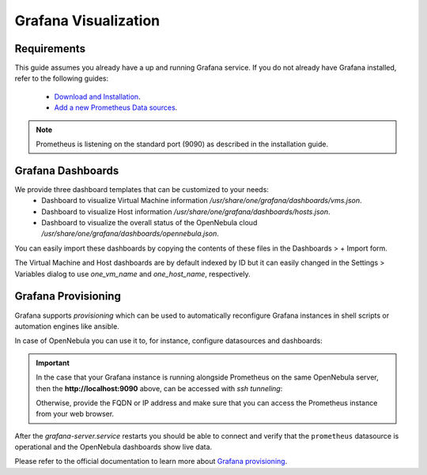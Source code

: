 .. _monitor_alert_grafana:

================================================================================
Grafana Visualization
================================================================================

Requirements
================================================================================

This guide assumes you already have a up and running Grafana service. If you do not already have Grafana installed, refer to the following guides:

  - `Download and Installation <https://grafana.com/grafana/download>`_.
  - `Add a new Prometheus Data sources <https://grafana.com/blog/2022/01/26/video-how-to-set-up-a-prometheus-data-source-in-grafana/>`_.

.. note:: Prometheus is listening on the standard port (9090) as described in the installation guide.

Grafana Dashboards
================================================================================

We provide three dashboard templates that can be customized to your needs:
  - Dashboard to visualize Virtual Machine information `/usr/share/one/grafana/dashboards/vms.json`.
  - Dashboard to visualize Host information `/usr/share/one/grafana/dashboards/hosts.json`.
  - Dashboard to visualize the overall status of the OpenNebula cloud `/usr/share/one/grafana/dashboards/opennebula.json`.

You can easily import these dashboards by copying the contents of these files in the Dashboards > + Import form.

The Virtual Machine and Host dashboards are by default indexed by ID but it can easily changed in the Settings > Variables dialog to use `one_vm_name` and `one_host_name`, respectively.

|grafana-dashboard|

.. |grafana-dashboard| image:: /images/grafana-dashboard.png

Grafana Provisioning
================================================================================

Grafana supports `provisioning` which can be used to automatically reconfigure Grafana instances
in shell scripts or automation engines like ansible.

In case of OpenNebula you can use it to, for instance, configure datasources and dashboards:

.. prompt:: bash # auto

   # mkdir -p /etc/grafana/provisioning/datasources/
   # cat >/etc/grafana/provisioning/datasources/prometheus.yml <<'EOF'
   apiVersion: 1
   datasources:
   - name: prometheus
     type: prometheus
     access: proxy
     url: http://localhost:9090
     isDefault: true
     editable: false
   EOF

.. important::

   In the case that your Grafana instance is running alongside Prometheus on the same OpenNebula server,
   then the **http://localhost:9090** above, can be accessed with `ssh tunneling`:

   .. prompt:: bash $ auto

      $ ssh -L 9090:localhost:9090 user@opennebula-server-running-prometheus

   Otherwise, provide the FQDN or IP address and make sure that you can access the Prometheus instance from your web browser.

.. prompt:: bash # auto

   # mkdir -p /etc/grafana/provisioning/dashboards/
   # cat >/etc/grafana/provisioning/dashboards/opennebula.yml <<'EOF'
   apiVersion: 1
   providers:
   - name: opennebula
     type: file
     folder: ONE
     options: { path: /usr/share/one/grafana/dashboards/ }
   EOF

.. prompt:: bash # auto

   # systemctl restart grafana-server.service

After the `grafana-server.service` restarts you should be able to connect and verify that the ``prometheus`` datasource
is operational and the OpenNebula dashboards show live data.

Please refer to the official documentation to learn more about
`Grafana provisioning <https://grafana.com/docs/grafana/latest/administration/provisioning/>`_.

